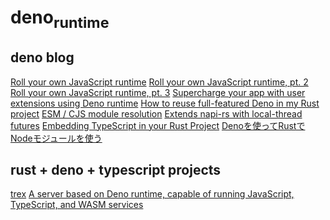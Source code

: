 * deno_runtime

** deno blog

[[https://deno.com/blog/roll-your-own-javascript-runtime][Roll your own JavaScript runtime]]
[[https://deno.com/blog/roll-your-own-javascript-runtime-pt2][Roll your own JavaScript runtime, pt. 2]]
[[https://deno.com/blog/roll-your-own-javascript-runtime-pt3][Roll your own JavaScript runtime, pt. 3]]
[[https://secutils.dev/docs/blog/rust-application-with-js-extensions][Supercharge your app with user extensions using Deno runtime]]
[[https://stackoverflow.com/questions/79486773/how-to-reuse-full-featured-deno-in-my-rust-project][How to reuse full-featured Deno in my Rust project]]
[[https://crates.io/crates/oxc_resolver][ESM / CJS module resolution]]
[[https://github.com/alshdavid/napi_ext][Extends napi-rs with local-thread futures]]
[[https://cheatcod3.hashnode.dev/embedding-typescript-in-your-rust-project][Embedding TypeScript in your Rust Project]]
[[https://zenn.dev/skanehira/articles/2022-11-20-rust-deno-node][Denoを使ってRustでNodeモジュールを使う]]


** rust + deno + typescript projects

[[https://github.com/data2evidence/trex][trex]]
[[https://github.com/supabase/edge-runtime][A server based on Deno runtime, capable of running JavaScript, TypeScript, and WASM services]]

